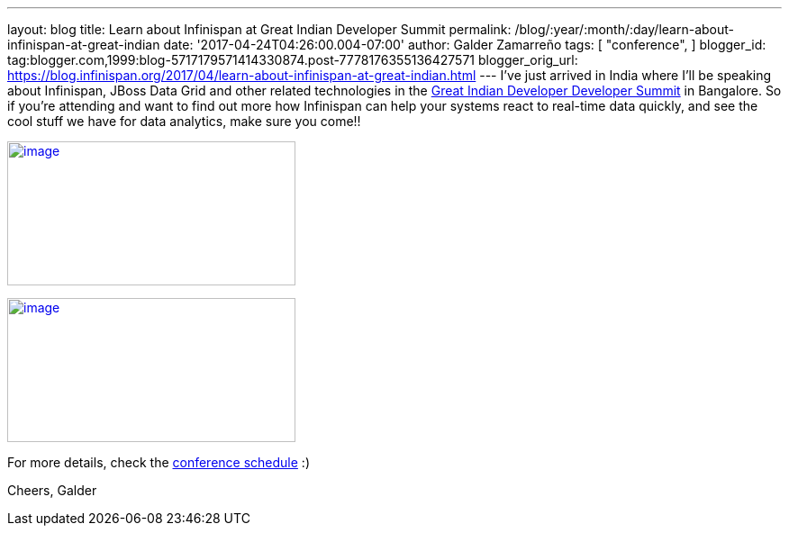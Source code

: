 ---
layout: blog
title: Learn about Infinispan at Great Indian Developer Summit
permalink: /blog/:year/:month/:day/learn-about-infinispan-at-great-indian
date: '2017-04-24T04:26:00.004-07:00'
author: Galder Zamarreño
tags: [ "conference",
]
blogger_id: tag:blogger.com,1999:blog-5717179571414330874.post-7778176355136427571
blogger_orig_url: https://blog.infinispan.org/2017/04/learn-about-infinispan-at-great-indian.html
---
I've just arrived in India where I'll be speaking about Infinispan,
JBoss Data Grid and other related technologies in the
http://www.developermarch.com/developersummit/[Great Indian Developer
Developer Summit] in Bangalore. So if you're attending and want to find
out more how Infinispan can help your systems react to real-time data
quickly, and see the cool stuff we have for data analytics, make sure
you come!!


http://www.developermarch.com/developersummit/session.html?insert=Galder[image:https://pbs.twimg.com/media/C97TCtmWsAAIzy4.jpg[image,width=320,height=160]]




http://www.developermarch.com/developersummit/session.html?insert=Galder1[image:https://pbs.twimg.com/media/C-BFyftXkAETr10.jpg[image,width=320,height=160]]


For more details, check the
http://www.developermarch.com/developersummit/schedule.html[conference
schedule] :)

Cheers,
Galder
